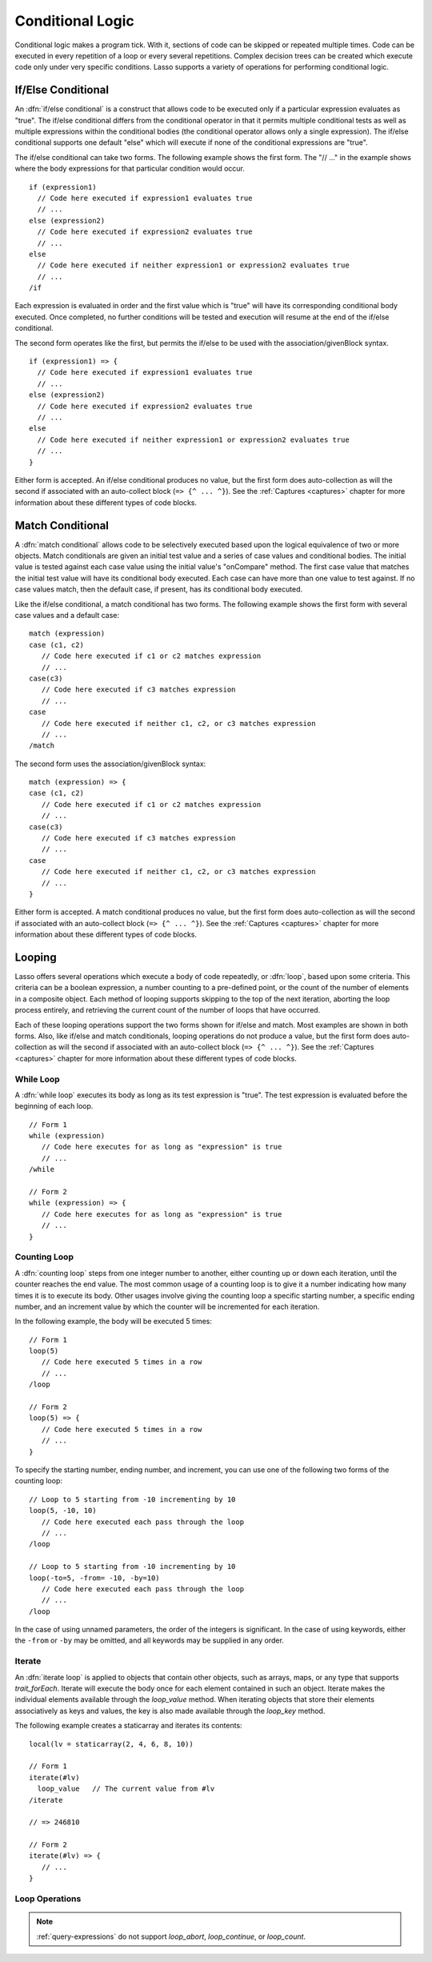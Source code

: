 .. http://www.lassosoft.com/Language-Guide-Conditional-Logic
.. _conditional-logic:

*****************
Conditional Logic
*****************

Conditional logic makes a program tick. With it, sections of code can be skipped
or repeated multiple times. Code can be executed in every repetition of a loop
or every several repetitions. Complex decision trees can be created which
execute code only under very specific conditions. Lasso supports a variety of
operations for performing conditional logic.


If/Else Conditional
===================

An :dfn:`if/else conditional` is a construct that allows code to be executed
only if a particular expression evaluates as "true". The if/else conditional
differs from the conditional operator in that it permits multiple conditional
tests as well as multiple expressions within the conditional bodies (the
conditional operator allows only a single expression). The if/else conditional
supports one default "else" which will execute if none of the conditional
expressions are "true".

The if/else conditional can take two forms. The following example shows the
first form. The "// ..." in the example shows where the body expressions for
that particular condition would occur. ::

   if (expression1)
     // Code here executed if expression1 evaluates true
     // ...
   else (expression2)
     // Code here executed if expression2 evaluates true
     // ...
   else
     // Code here executed if neither expression1 or expression2 evaluates true
     // ...
   /if

Each expression is evaluated in order and the first value which is "true" will
have its corresponding conditional body executed. Once completed, no further
conditions will be tested and execution will resume at the end of the if/else
conditional.

The second form operates like the first, but permits the if/else to be used with
the association/givenBlock syntax. ::

   if (expression1) => {
     // Code here executed if expression1 evaluates true
     // ...
   else (expression2)
     // Code here executed if expression2 evaluates true
     // ...
   else
     // Code here executed if neither expression1 or expression2 evaluates true
     // ...
   }

Either form is accepted. An if/else conditional produces no value, but the first
form does auto-collection as will the second if associated with an auto-collect
block (``=> {^ ... ^}``). See the :ref:`Captures <captures>` chapter for more
information about these different types of code blocks.


Match Conditional
=================

A :dfn:`match conditional` allows code to be selectively executed based upon the
logical equivalence of two or more objects. Match conditionals are given an
initial test value and a series of case values and conditional bodies. The
initial value is tested against each case value using the initial value's
"onCompare" method. The first case value that matches the initial test value
will have its conditional body executed. Each case can have more than one value
to test against. If no case values match, then the default case, if present, has
its conditional body executed.

Like the if/else conditional, a match conditional has two forms. The following
example shows the first form with several case values and a default case::

   match (expression)
   case (c1, c2)
      // Code here executed if c1 or c2 matches expression
      // ...
   case(c3)
      // Code here executed if c3 matches expression
      // ...
   case
      // Code here executed if neither c1, c2, or c3 matches expression
      // ...
   /match

The second form uses the association/givenBlock syntax::

   match (expression) => {
   case (c1, c2)
      // Code here executed if c1 or c2 matches expression
      // ...
   case(c3)
      // Code here executed if c3 matches expression
      // ...
   case
      // Code here executed if neither c1, c2, or c3 matches expression
      // ...
   }

Either form is accepted. A match conditional produces no value, but the first
form does auto-collection as will the second if associated with an auto-collect
block (``=> {^ ... ^}``). See the :ref:`Captures <captures>` chapter for more
information about these different types of code blocks.


Looping
=======

Lasso offers several operations which execute a body of code repeatedly, or
:dfn:`loop`, based upon some criteria. This criteria can be a boolean
expression, a number counting to a pre-defined point, or the count of the number
of elements in a composite object. Each method of looping supports skipping to
the top of the next iteration, aborting the loop process entirely, and
retrieving the current count of the number of loops that have occurred.

Each of these looping operations support the two forms shown for if/else and
match. Most examples are shown in both forms. Also, like if/else and match
conditionals, looping operations do not produce a value, but the first form does
auto-collection as will the second if associated with an auto-collect block
(``=> {^ ... ^}``). See the :ref:`Captures <captures>` chapter for more
information about these different types of code blocks.


While Loop
----------

A :dfn:`while loop` executes its body as long as its test expression is "true".
The test expression is evaluated before the beginning of each loop. ::

   // Form 1
   while (expression)
      // Code here executes for as long as "expression" is true
      // ...
   /while

   // Form 2
   while (expression) => {
      // Code here executes for as long as "expression" is true
      // ...
   }


Counting Loop
-------------

A :dfn:`counting loop` steps from one integer number to another, either counting
up or down each iteration, until the counter reaches the end value. The most
common usage of a counting loop is to give it a number indicating how many times
it is to execute its body. Other usages involve giving the counting loop a
specific starting number, a specific ending number, and an increment value by
which the counter will be incremented for each iteration.

In the following example, the body will be executed 5 times::

   // Form 1
   loop(5)
      // Code here executed 5 times in a row
      // ...
   /loop

   // Form 2
   loop(5) => {
      // Code here executed 5 times in a row
      // ...
   }

To specify the starting number, ending number, and increment, you can use one of
the following two forms of the counting loop::

   // Loop to 5 starting from -10 incrementing by 10
   loop(5, -10, 10)
      // Code here executed each pass through the loop
      // ...
   /loop

   // Loop to 5 starting from -10 incrementing by 10
   loop(-to=5, -from= -10, -by=10)
      // Code here executed each pass through the loop
      // ...
   /loop

In the case of using unnamed parameters, the order of the integers is
significant. In the case of using keywords, either the ``-from`` or ``-by`` may
be omitted, and all keywords may be supplied in any order.


Iterate
-------

An :dfn:`iterate loop` is applied to objects that contain other objects, such as
arrays, maps, or any type that supports `trait_forEach`. Iterate will execute
the body once for each element contained in such an object. Iterate makes the
individual elements available through the `loop_value` method. When iterating
objects that store their elements associatively as keys and values, the key is
also made available through the `loop_key` method.

The following example creates a staticarray and iterates its contents::

   local(lv = staticarray(2, 4, 6, 8, 10))

   // Form 1
   iterate(#lv)
     loop_value   // The current value from #lv
   /iterate

   // => 246810

   // Form 2
   iterate(#lv) => {
      // ...
   }


Loop Operations
---------------

.. method:: loop_abort()

   Can be used within the body of any of the looping operations mentioned in
   this chapter. When called, the current looping construct will cease and
   execution will continue at the code following it.

.. method:: loop_continue()

   Can be used within the body of a looping operation to cause the current loop
   to cease executing. Looping begins again at the top with the testing of the
   loop condition if present, and continues with the next iteration if
   applicable.

.. method:: loop_count()

   All of the loop operations keep track of the current loop number. The
   `loop_count` method can be called to retrieve this number. For while and
   iterate loops, the loop number always begins with "1" on the first loop and
   advances by "1" on each additional iteration. In a counting loop, the loop
   number begins with the loop's "from" value and advances either forward or
   backward depending on how the loop was constructed.

.. note::
   :ref:`query-expressions` do not support `loop_abort`, `loop_continue`, or
   `loop_count`.

.. method:: loop_key()

   When called within an iterate loop that's iterating a map, returns the key of
   the current map element. Returns "void" if the iterated object is any other
   type.

.. method:: loop_value()

   When called within an iterate loop, returns the current element from the
   object being iterated. Returns the element's value if the iterated object is
   a map.

